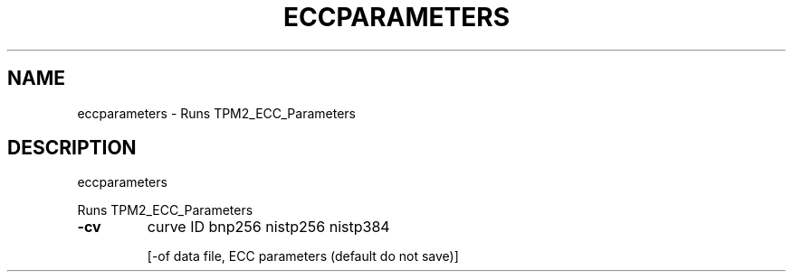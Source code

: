 .\" DO NOT MODIFY THIS FILE!  It was generated by help2man 1.47.6.
.TH ECCPARAMETERS "1" "August 2018" "eccparameters 1289" "User Commands"
.SH NAME
eccparameters \- Runs TPM2_ECC_Parameters
.SH DESCRIPTION
eccparameters
.PP
Runs TPM2_ECC_Parameters
.TP
\fB\-cv\fR
curve ID
bnp256
nistp256
nistp384
.IP
[\-of data file, ECC parameters (default do not save)]
